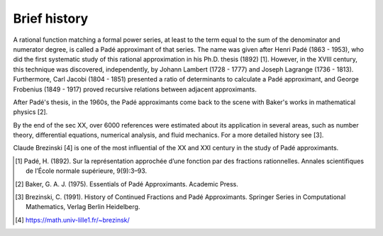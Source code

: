 
Brief history
=============

A rational function matching a formal power series, at least to the term equal to the sum of the denominator and numerator degree, is called a Padé approximant of that series. The name was given after Henri Padé (1863 - 1953), who did the first systematic study of this rational approximation in his Ph.D. thesis (1892) [1]. However, in the XVIII century, this technique was discovered, independently, by Johann Lambert (1728 - 1777) and Joseph Lagrange (1736 - 1813). Furthermore, Carl Jacobi (1804 - 1851) presented a ratio of determinants to calculate a Padé approximant, and George Frobenius (1849 - 1917) proved recursive relations between adjacent approximants. 

After Padé's thesis, in the 1960s, the Padé approximants come back to the scene with Baker's works in mathematical physics [2]. 

By the end of the sec XX, over 6000 references were estimated about its application in several areas, such as number theory, differential equations, numerical analysis, and fluid mechanics. For a more detailed history see [3].

Claude Brezinski [4] is one of the most influential of the XX and XXI century in the study of Padé approximants.




.. [1] Padé, H. (1892). Sur la représentation approchée d’une fonction par des fractions rationnelles. Annales scientifiques de l’École normale supérieure, 9(9):3–93.

.. [2] Baker, G. A. J. (1975). Essentials of Padé Approximants. Academic Press.

.. [3] Brezinski, C. (1991). History of Continued Fractions and Padé Approximants. Springer Series in Computational Mathematics, Verlag Berlin Heidelberg.

.. [4] https://math.univ-lille1.fr/~brezinsk/

